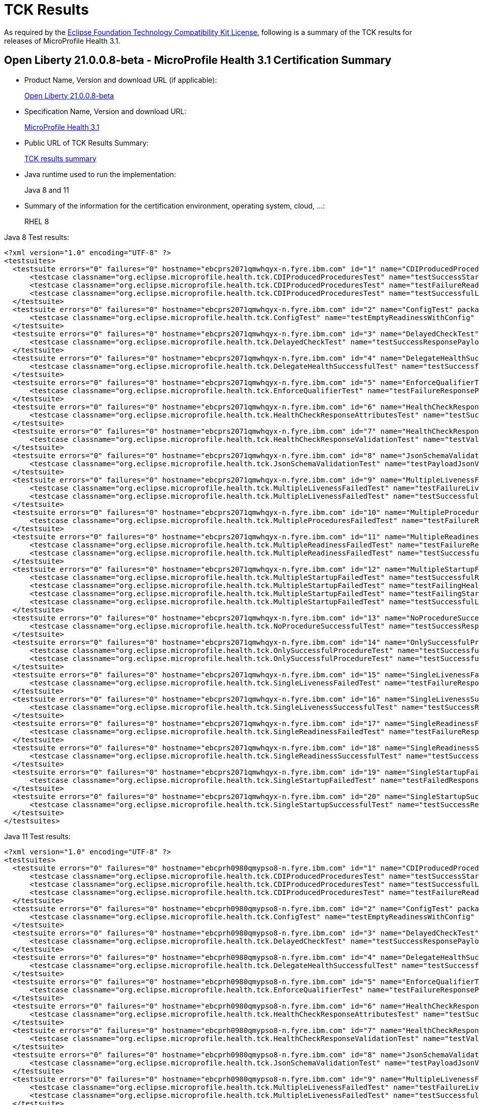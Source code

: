 :page-layout: certification
= TCK Results

As required by the https://www.eclipse.org/legal/tck.php[Eclipse Foundation Technology Compatibility Kit License], following is a summary of the TCK results for releases of MicroProfile Health 3.1.

== Open Liberty 21.0.0.8-beta - MicroProfile Health 3.1 Certification Summary

* Product Name, Version and download URL (if applicable):
+
https://repo1.maven.org/maven2/io/openliberty/beta/openliberty-runtime/21.0.0.8-beta/openliberty-runtime-21.0.0.8-beta.zip[Open Liberty 21.0.0.8-beta]

* Specification Name, Version and download URL:
+
link:https://download.eclipse.org/microprofile/microprofile-health-3.1/microprofile-health-spec-3.1.html[MicroProfile Health 3.1]

* Public URL of TCK Results Summary:
+
link:TCKResults.html[TCK results summary]

* Java runtime used to run the implementation:
+
Java 8 and 11

* Summary of the information for the certification environment, operating system, cloud, ...:
+
RHEL 8

Java 8 Test results:

[source,xml]
----
<?xml version="1.0" encoding="UTF-8" ?>
<testsuites>
  <testsuite errors="0" failures="0" hostname="ebcprs2071qmwhqyx-n.fyre.ibm.com" id="1" name="CDIProducedProceduresTest" package="org.eclipse.microprofile.health.tck" tests="3" time="0.140" timestamp="3 Jul 2021 06:35:06 GMT">
      <testcase classname="org.eclipse.microprofile.health.tck.CDIProducedProceduresTest" name="testSuccessStartupResponsePayload" time="0.049" />
      <testcase classname="org.eclipse.microprofile.health.tck.CDIProducedProceduresTest" name="testFailureReadinessResponsePayload" time="0.040" />
      <testcase classname="org.eclipse.microprofile.health.tck.CDIProducedProceduresTest" name="testSuccessfulLivenessResponsePayload" time="0.051" />
  </testsuite>
  <testsuite errors="0" failures="0" hostname="ebcprs2071qmwhqyx-n.fyre.ibm.com" id="2" name="ConfigTest" package="org.eclipse.microprofile.health.tck" tests="1" time="0.039" timestamp="3 Jul 2021 06:35:06 GMT">
      <testcase classname="org.eclipse.microprofile.health.tck.ConfigTest" name="testEmptyReadinessWithConfig" time="0.039" />
  </testsuite>
  <testsuite errors="0" failures="0" hostname="ebcprs2071qmwhqyx-n.fyre.ibm.com" id="3" name="DelayedCheckTest" package="org.eclipse.microprofile.health.tck" tests="1" time="6.044" timestamp="3 Jul 2021 06:35:06 GMT">
      <testcase classname="org.eclipse.microprofile.health.tck.DelayedCheckTest" name="testSuccessResponsePayload" time="6.044" />
  </testsuite>
  <testsuite errors="0" failures="0" hostname="ebcprs2071qmwhqyx-n.fyre.ibm.com" id="4" name="DelegateHealthSuccessfulTest" package="org.eclipse.microprofile.health.tck" tests="1" time="0.083" timestamp="3 Jul 2021 06:35:06 GMT">
      <testcase classname="org.eclipse.microprofile.health.tck.DelegateHealthSuccessfulTest" name="testSuccessfulDelegateInvocation" time="0.083" />
  </testsuite>
  <testsuite errors="0" failures="0" hostname="ebcprs2071qmwhqyx-n.fyre.ibm.com" id="5" name="EnforceQualifierTest" package="org.eclipse.microprofile.health.tck" tests="1" time="0.027" timestamp="3 Jul 2021 06:35:06 GMT">
      <testcase classname="org.eclipse.microprofile.health.tck.EnforceQualifierTest" name="testFailureResponsePayload" time="0.027" />
  </testsuite>
  <testsuite errors="0" failures="0" hostname="ebcprs2071qmwhqyx-n.fyre.ibm.com" id="6" name="HealthCheckResponseAttributesTest" package="org.eclipse.microprofile.health.tck" tests="1" time="0.058" timestamp="3 Jul 2021 06:35:06 GMT">
      <testcase classname="org.eclipse.microprofile.health.tck.HealthCheckResponseAttributesTest" name="testSuccessResponsePayload" time="0.058" />
  </testsuite>
  <testsuite errors="0" failures="0" hostname="ebcprs2071qmwhqyx-n.fyre.ibm.com" id="7" name="HealthCheckResponseValidationTest" package="org.eclipse.microprofile.health.tck" tests="1" time="0.158" timestamp="3 Jul 2021 06:35:06 GMT">
      <testcase classname="org.eclipse.microprofile.health.tck.HealthCheckResponseValidationTest" name="testValidateConcreteHealthCheckResponse" time="0.158" />
  </testsuite>
  <testsuite errors="0" failures="0" hostname="ebcprs2071qmwhqyx-n.fyre.ibm.com" id="8" name="JsonSchemaValidationTest" package="org.eclipse.microprofile.health.tck" tests="1" time="2.474" timestamp="3 Jul 2021 06:35:06 GMT">
      <testcase classname="org.eclipse.microprofile.health.tck.JsonSchemaValidationTest" name="testPayloadJsonVerifiesWithTheSpecificationSchema" time="2.474" />
  </testsuite>
  <testsuite errors="0" failures="0" hostname="ebcprs2071qmwhqyx-n.fyre.ibm.com" id="9" name="MultipleLivenessFailedTest" package="org.eclipse.microprofile.health.tck" tests="2" time="0.123" timestamp="3 Jul 2021 06:35:06 GMT">
      <testcase classname="org.eclipse.microprofile.health.tck.MultipleLivenessFailedTest" name="testFailureLivenessResponsePayload" time="0.078" />
      <testcase classname="org.eclipse.microprofile.health.tck.MultipleLivenessFailedTest" name="testSuccessfulReadinessResponsePayload" time="0.045" />
  </testsuite>
  <testsuite errors="0" failures="0" hostname="ebcprs2071qmwhqyx-n.fyre.ibm.com" id="10" name="MultipleProceduresFailedTest" package="org.eclipse.microprofile.health.tck" tests="1" time="0.083" timestamp="3 Jul 2021 06:35:06 GMT">
      <testcase classname="org.eclipse.microprofile.health.tck.MultipleProceduresFailedTest" name="testFailureResponsePayload" time="0.083" />
  </testsuite>
  <testsuite errors="0" failures="0" hostname="ebcprs2071qmwhqyx-n.fyre.ibm.com" id="11" name="MultipleReadinessFailedTest" package="org.eclipse.microprofile.health.tck" tests="2" time="0.231" timestamp="3 Jul 2021 06:35:06 GMT">
      <testcase classname="org.eclipse.microprofile.health.tck.MultipleReadinessFailedTest" name="testFailureResponsePayload" time="0.161" />
      <testcase classname="org.eclipse.microprofile.health.tck.MultipleReadinessFailedTest" name="testSuccessfulLivenessResponsePayload" time="0.070" />
  </testsuite>
  <testsuite errors="0" failures="0" hostname="ebcprs2071qmwhqyx-n.fyre.ibm.com" id="12" name="MultipleStartupFailedTest" package="org.eclipse.microprofile.health.tck" tests="4" time="0.304" timestamp="3 Jul 2021 06:35:06 GMT">
      <testcase classname="org.eclipse.microprofile.health.tck.MultipleStartupFailedTest" name="testSuccessfulReadinessResponsePayload" time="0.064" />
      <testcase classname="org.eclipse.microprofile.health.tck.MultipleStartupFailedTest" name="testFailingHealthResponsePayload" time="0.100" />
      <testcase classname="org.eclipse.microprofile.health.tck.MultipleStartupFailedTest" name="testFailingStartupResponsePayload" time="0.066" />
      <testcase classname="org.eclipse.microprofile.health.tck.MultipleStartupFailedTest" name="testSuccessfulLivenessResponsePayload" time="0.074" />
  </testsuite>
  <testsuite errors="0" failures="0" hostname="ebcprs2071qmwhqyx-n.fyre.ibm.com" id="13" name="NoProcedureSuccessfulTest" package="org.eclipse.microprofile.health.tck" tests="1" time="0.036" timestamp="3 Jul 2021 06:35:06 GMT">
      <testcase classname="org.eclipse.microprofile.health.tck.NoProcedureSuccessfulTest" name="testSuccessResponsePayload" time="0.036" />
  </testsuite>
  <testsuite errors="0" failures="0" hostname="ebcprs2071qmwhqyx-n.fyre.ibm.com" id="14" name="OnlySuccessfulProcedureTest" package="org.eclipse.microprofile.health.tck" tests="2" time="0.101" timestamp="3 Jul 2021 06:35:06 GMT">
      <testcase classname="org.eclipse.microprofile.health.tck.OnlySuccessfulProcedureTest" name="testSuccessfulLivenessResponsePayload" time="0.067" />
      <testcase classname="org.eclipse.microprofile.health.tck.OnlySuccessfulProcedureTest" name="testSuccessfulReadinessResponsePayload" time="0.034" />
  </testsuite>
  <testsuite errors="0" failures="0" hostname="ebcprs2071qmwhqyx-n.fyre.ibm.com" id="15" name="SingleLivenessFailedTest" package="org.eclipse.microprofile.health.tck" tests="1" time="0.073" timestamp="3 Jul 2021 06:35:06 GMT">
      <testcase classname="org.eclipse.microprofile.health.tck.SingleLivenessFailedTest" name="testFailureResponsePayload" time="0.073" />
  </testsuite>
  <testsuite errors="0" failures="0" hostname="ebcprs2071qmwhqyx-n.fyre.ibm.com" id="16" name="SingleLivenessSuccessfulTest" package="org.eclipse.microprofile.health.tck" tests="1" time="0.119" timestamp="3 Jul 2021 06:35:06 GMT">
      <testcase classname="org.eclipse.microprofile.health.tck.SingleLivenessSuccessfulTest" name="testSuccessResponsePayload" time="0.119" />
  </testsuite>
  <testsuite errors="0" failures="0" hostname="ebcprs2071qmwhqyx-n.fyre.ibm.com" id="17" name="SingleReadinessFailedTest" package="org.eclipse.microprofile.health.tck" tests="1" time="0.071" timestamp="3 Jul 2021 06:35:06 GMT">
      <testcase classname="org.eclipse.microprofile.health.tck.SingleReadinessFailedTest" name="testFailureResponsePayload" time="0.071" />
  </testsuite>
  <testsuite errors="0" failures="0" hostname="ebcprs2071qmwhqyx-n.fyre.ibm.com" id="18" name="SingleReadinessSuccessfulTest" package="org.eclipse.microprofile.health.tck" tests="1" time="0.086" timestamp="3 Jul 2021 06:35:06 GMT">
      <testcase classname="org.eclipse.microprofile.health.tck.SingleReadinessSuccessfulTest" name="testSuccessResponsePayload" time="0.086" />
  </testsuite>
  <testsuite errors="0" failures="0" hostname="ebcprs2071qmwhqyx-n.fyre.ibm.com" id="19" name="SingleStartupFailedTest" package="org.eclipse.microprofile.health.tck" tests="1" time="0.059" timestamp="3 Jul 2021 06:35:06 GMT">
      <testcase classname="org.eclipse.microprofile.health.tck.SingleStartupFailedTest" name="testFailedResponsePayload" time="0.059" />
  </testsuite>
  <testsuite errors="0" failures="0" hostname="ebcprs2071qmwhqyx-n.fyre.ibm.com" id="20" name="SingleStartupSuccessfulTest" package="org.eclipse.microprofile.health.tck" tests="1" time="0.075" timestamp="3 Jul 2021 06:35:06 GMT">
      <testcase classname="org.eclipse.microprofile.health.tck.SingleStartupSuccessfulTest" name="testSuccessResponsePayload" time="0.075" />
  </testsuite>
</testsuites>
----

Java 11 Test results:

[source,xml]
----
<?xml version="1.0" encoding="UTF-8" ?>
<testsuites>
  <testsuite errors="0" failures="0" hostname="ebcprh0980qmypso8-n.fyre.ibm.com" id="1" name="CDIProducedProceduresTest" package="org.eclipse.microprofile.health.tck" tests="3" time="0.125" timestamp="3 Jul 2021 06:37:05 GMT">
      <testcase classname="org.eclipse.microprofile.health.tck.CDIProducedProceduresTest" name="testSuccessStartupResponsePayload" time="0.055" />
      <testcase classname="org.eclipse.microprofile.health.tck.CDIProducedProceduresTest" name="testSuccessfulLivenessResponsePayload" time="0.034" />
      <testcase classname="org.eclipse.microprofile.health.tck.CDIProducedProceduresTest" name="testFailureReadinessResponsePayload" time="0.036" />
  </testsuite>
  <testsuite errors="0" failures="0" hostname="ebcprh0980qmypso8-n.fyre.ibm.com" id="2" name="ConfigTest" package="org.eclipse.microprofile.health.tck" tests="1" time="0.037" timestamp="3 Jul 2021 06:37:05 GMT">
      <testcase classname="org.eclipse.microprofile.health.tck.ConfigTest" name="testEmptyReadinessWithConfig" time="0.037" />
  </testsuite>
  <testsuite errors="0" failures="0" hostname="ebcprh0980qmypso8-n.fyre.ibm.com" id="3" name="DelayedCheckTest" package="org.eclipse.microprofile.health.tck" tests="1" time="6.057" timestamp="3 Jul 2021 06:37:05 GMT">
      <testcase classname="org.eclipse.microprofile.health.tck.DelayedCheckTest" name="testSuccessResponsePayload" time="6.057" />
  </testsuite>
  <testsuite errors="0" failures="0" hostname="ebcprh0980qmypso8-n.fyre.ibm.com" id="4" name="DelegateHealthSuccessfulTest" package="org.eclipse.microprofile.health.tck" tests="1" time="0.118" timestamp="3 Jul 2021 06:37:05 GMT">
      <testcase classname="org.eclipse.microprofile.health.tck.DelegateHealthSuccessfulTest" name="testSuccessfulDelegateInvocation" time="0.118" />
  </testsuite>
  <testsuite errors="0" failures="0" hostname="ebcprh0980qmypso8-n.fyre.ibm.com" id="5" name="EnforceQualifierTest" package="org.eclipse.microprofile.health.tck" tests="1" time="0.040" timestamp="3 Jul 2021 06:37:05 GMT">
      <testcase classname="org.eclipse.microprofile.health.tck.EnforceQualifierTest" name="testFailureResponsePayload" time="0.040" />
  </testsuite>
  <testsuite errors="0" failures="0" hostname="ebcprh0980qmypso8-n.fyre.ibm.com" id="6" name="HealthCheckResponseAttributesTest" package="org.eclipse.microprofile.health.tck" tests="1" time="0.047" timestamp="3 Jul 2021 06:37:05 GMT">
      <testcase classname="org.eclipse.microprofile.health.tck.HealthCheckResponseAttributesTest" name="testSuccessResponsePayload" time="0.047" />
  </testsuite>
  <testsuite errors="0" failures="0" hostname="ebcprh0980qmypso8-n.fyre.ibm.com" id="7" name="HealthCheckResponseValidationTest" package="org.eclipse.microprofile.health.tck" tests="1" time="0.156" timestamp="3 Jul 2021 06:37:05 GMT">
      <testcase classname="org.eclipse.microprofile.health.tck.HealthCheckResponseValidationTest" name="testValidateConcreteHealthCheckResponse" time="0.156" />
  </testsuite>
  <testsuite errors="0" failures="0" hostname="ebcprh0980qmypso8-n.fyre.ibm.com" id="8" name="JsonSchemaValidationTest" package="org.eclipse.microprofile.health.tck" tests="1" time="1.988" timestamp="3 Jul 2021 06:37:05 GMT">
      <testcase classname="org.eclipse.microprofile.health.tck.JsonSchemaValidationTest" name="testPayloadJsonVerifiesWithTheSpecificationSchema" time="1.988" />
  </testsuite>
  <testsuite errors="0" failures="0" hostname="ebcprh0980qmypso8-n.fyre.ibm.com" id="9" name="MultipleLivenessFailedTest" package="org.eclipse.microprofile.health.tck" tests="2" time="0.103" timestamp="3 Jul 2021 06:37:05 GMT">
      <testcase classname="org.eclipse.microprofile.health.tck.MultipleLivenessFailedTest" name="testFailureLivenessResponsePayload" time="0.060" />
      <testcase classname="org.eclipse.microprofile.health.tck.MultipleLivenessFailedTest" name="testSuccessfulReadinessResponsePayload" time="0.043" />
  </testsuite>
  <testsuite errors="0" failures="0" hostname="ebcprh0980qmypso8-n.fyre.ibm.com" id="10" name="MultipleProceduresFailedTest" package="org.eclipse.microprofile.health.tck" tests="1" time="0.086" timestamp="3 Jul 2021 06:37:05 GMT">
      <testcase classname="org.eclipse.microprofile.health.tck.MultipleProceduresFailedTest" name="testFailureResponsePayload" time="0.086" />
  </testsuite>
  <testsuite errors="0" failures="0" hostname="ebcprh0980qmypso8-n.fyre.ibm.com" id="11" name="MultipleReadinessFailedTest" package="org.eclipse.microprofile.health.tck" tests="2" time="0.222" timestamp="3 Jul 2021 06:37:05 GMT">
      <testcase classname="org.eclipse.microprofile.health.tck.MultipleReadinessFailedTest" name="testFailureResponsePayload" time="0.162" />
      <testcase classname="org.eclipse.microprofile.health.tck.MultipleReadinessFailedTest" name="testSuccessfulLivenessResponsePayload" time="0.060" />
  </testsuite>
  <testsuite errors="0" failures="0" hostname="ebcprh0980qmypso8-n.fyre.ibm.com" id="12" name="MultipleStartupFailedTest" package="org.eclipse.microprofile.health.tck" tests="4" time="0.243" timestamp="3 Jul 2021 06:37:05 GMT">
      <testcase classname="org.eclipse.microprofile.health.tck.MultipleStartupFailedTest" name="testFailingStartupResponsePayload" time="0.047" />
      <testcase classname="org.eclipse.microprofile.health.tck.MultipleStartupFailedTest" name="testSuccessfulReadinessResponsePayload" time="0.024" />
      <testcase classname="org.eclipse.microprofile.health.tck.MultipleStartupFailedTest" name="testSuccessfulLivenessResponsePayload" time="0.055" />
      <testcase classname="org.eclipse.microprofile.health.tck.MultipleStartupFailedTest" name="testFailingHealthResponsePayload" time="0.117" />
  </testsuite>
  <testsuite errors="0" failures="0" hostname="ebcprh0980qmypso8-n.fyre.ibm.com" id="13" name="NoProcedureSuccessfulTest" package="org.eclipse.microprofile.health.tck" tests="1" time="0.034" timestamp="3 Jul 2021 06:37:05 GMT">
      <testcase classname="org.eclipse.microprofile.health.tck.NoProcedureSuccessfulTest" name="testSuccessResponsePayload" time="0.034" />
  </testsuite>
  <testsuite errors="0" failures="0" hostname="ebcprh0980qmypso8-n.fyre.ibm.com" id="14" name="OnlySuccessfulProcedureTest" package="org.eclipse.microprofile.health.tck" tests="2" time="0.067" timestamp="3 Jul 2021 06:37:05 GMT">
      <testcase classname="org.eclipse.microprofile.health.tck.OnlySuccessfulProcedureTest" name="testSuccessfulLivenessResponsePayload" time="0.040" />
      <testcase classname="org.eclipse.microprofile.health.tck.OnlySuccessfulProcedureTest" name="testSuccessfulReadinessResponsePayload" time="0.027" />
  </testsuite>
  <testsuite errors="0" failures="0" hostname="ebcprh0980qmypso8-n.fyre.ibm.com" id="15" name="SingleLivenessFailedTest" package="org.eclipse.microprofile.health.tck" tests="1" time="0.076" timestamp="3 Jul 2021 06:37:05 GMT">
      <testcase classname="org.eclipse.microprofile.health.tck.SingleLivenessFailedTest" name="testFailureResponsePayload" time="0.076" />
  </testsuite>
  <testsuite errors="0" failures="0" hostname="ebcprh0980qmypso8-n.fyre.ibm.com" id="16" name="SingleLivenessSuccessfulTest" package="org.eclipse.microprofile.health.tck" tests="1" time="0.098" timestamp="3 Jul 2021 06:37:05 GMT">
      <testcase classname="org.eclipse.microprofile.health.tck.SingleLivenessSuccessfulTest" name="testSuccessResponsePayload" time="0.098" />
  </testsuite>
  <testsuite errors="0" failures="0" hostname="ebcprh0980qmypso8-n.fyre.ibm.com" id="17" name="SingleReadinessFailedTest" package="org.eclipse.microprofile.health.tck" tests="1" time="0.083" timestamp="3 Jul 2021 06:37:05 GMT">
      <testcase classname="org.eclipse.microprofile.health.tck.SingleReadinessFailedTest" name="testFailureResponsePayload" time="0.083" />
  </testsuite>
  <testsuite errors="0" failures="0" hostname="ebcprh0980qmypso8-n.fyre.ibm.com" id="18" name="SingleReadinessSuccessfulTest" package="org.eclipse.microprofile.health.tck" tests="1" time="0.091" timestamp="3 Jul 2021 06:37:05 GMT">
      <testcase classname="org.eclipse.microprofile.health.tck.SingleReadinessSuccessfulTest" name="testSuccessResponsePayload" time="0.091" />
  </testsuite>
  <testsuite errors="0" failures="0" hostname="ebcprh0980qmypso8-n.fyre.ibm.com" id="19" name="SingleStartupFailedTest" package="org.eclipse.microprofile.health.tck" tests="1" time="0.107" timestamp="3 Jul 2021 06:37:05 GMT">
      <testcase classname="org.eclipse.microprofile.health.tck.SingleStartupFailedTest" name="testFailedResponsePayload" time="0.107" />
  </testsuite>
  <testsuite errors="0" failures="0" hostname="ebcprh0980qmypso8-n.fyre.ibm.com" id="20" name="SingleStartupSuccessfulTest" package="org.eclipse.microprofile.health.tck" tests="1" time="0.072" timestamp="3 Jul 2021 06:37:05 GMT">
      <testcase classname="org.eclipse.microprofile.health.tck.SingleStartupSuccessfulTest" name="testSuccessResponsePayload" time="0.072" />
  </testsuite>
</testsuites>


----
